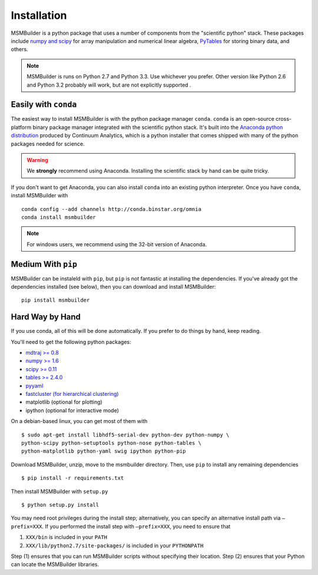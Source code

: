 Installation
============

MSMBuilder is a python package that uses a number of components from the "scientific python" stack. These packages include `numpy and scipy <http://scipy.org/getting-started.html>`_ for array manipulation and numerical linear algebra, `PyTables <http://www.pytables.org/moin>`_ for storing binary data, and others.

.. note::
    MSMBuilder is runs on Python 2.7 and Python 3.3. Use whichever you prefer. Other version like Python 2.6 and Python 3.2 probably will work, but are not explicitly supported .

Easily with ``conda``
---------------------

The easiest way to install MSMBuilder is with the python package manager ``conda``. ``conda`` is an open-source cross-platform binary package manager integrated with the scientific python stack. It's built into the `Anaconda python distribution <http://docs.continuum.io/anaconda/>`_ produced by Continuum Analytics, which is a python installer that comes shipped with many of the python packages needed for science.

.. warning::

   We **strongly** recommend using Anaconda. Installing the scientific stack by hand can be quite tricky.

If you don't want to get Anaconda, you can also install ``conda`` into an existing python interpreter. Once you have ``conda``, install MSMBuilder with ::

   conda config --add channels http://conda.binstar.org/omnia
   conda install msmbuilder


.. note::
    For windows users, we recommend using the 32-bit version of Anaconda.


Medium With ``pip``
-------------------

MSMBuilder can be instaleld with ``pip``, but ``pip`` is not fantastic at installing the dependencies. If you've already got the dependencies installed (see below), then you can download and install MSMBuilder::

    pip install msmbuilder

Hard Way by Hand
----------------

If you use conda, all of this will be done automatically. If you prefer to do things by hand, keep reading.

You'll need to get the following python packages:

-  `mdtraj >= 0.8 <https://pypi.python.org/pypi/mdtraj>`_
-  `numpy >= 1.6 <https://pypi.python.org/pypi/numpy>`_
-  `scipy >= 0.11 <https://pypi.python.org/pypi/scipy>`_
-  `tables >= 2.4.0 <https://pypi.python.org/pypi/tables>`_
-  `pyyaml <https://pypi.python.org/pypi/PyYAML>`_
-  `fastcluster (for hierarchical clustering) <https://pypi.python.org/pypi/fastcluster>`_
-  matplotlib (optional for plotting)
-  ipython (optional for interactive mode)

On a debian-based linux, you can get most of them with ::

    $ sudo apt-get install libhdf5-serial-dev python-dev python-numpy \
    python-scipy python-setuptools python-nose python-tables \
    python-matplotlib python-yaml swig ipython python-pip


Download MSMBuilder, unzip, move to the msmbuilder directory. Then, use ``pip``
to install any remaining dependencies ::

    $ pip install -r requirements.txt

Then install MSMBuilder with ``setup.py`` ::

    $ python setup.py install

You may need root privileges during the install step; alternatively, you
can specify an alternative install path via ``–prefix=XXX``. If you
performed the install step with ``–prefix=XXX``, you need to ensure that

#. ``XXX/bin`` is included in your ``PATH``

#. ``XXX/lib/python2.7/site-packages/`` is included in your ``PYTHONPATH``

Step (1) ensures that you can run MSMBuilder scripts without specifying
their location. Step (2) ensures that your Python can locate the
MSMBuilder libraries.
